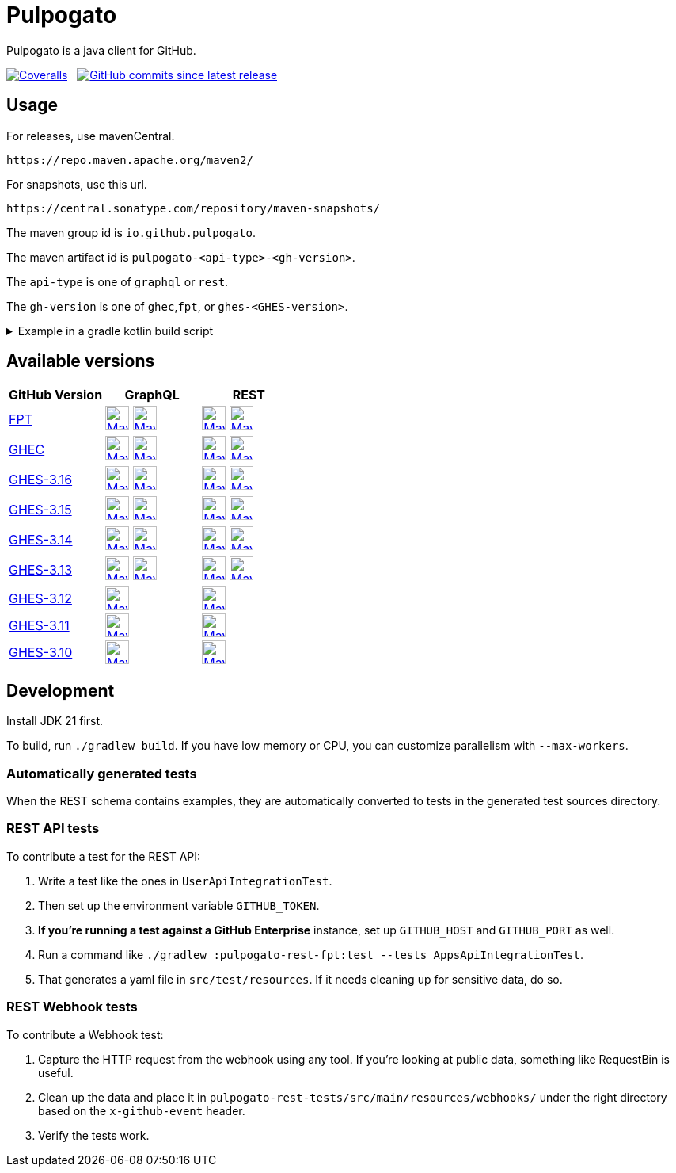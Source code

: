 = Pulpogato
:snapshot-prefix: image:https://img.shields.io/maven-metadata/v?metadataUrl=https%3A%2F%2Fcentral.sonatype.com%2Frepository%2Fmaven-snapshots%2Fio%2Fgithub%2Fpulpogato%2F
:snapshot-middle: %2Fmaven-metadata.xml&style=for-the-badge&label=S[alt=Maven Snapshot,height=30,link="https://central.sonatype.com/service/rest/repository/browse/maven-snapshots/io/github/pulpogato/
:snapshot-suffix: /"]
:central-prefix: image:https://img.shields.io/maven-central/v/io.github.pulpogato/
:central-middle: ?style=for-the-badge&label=R&color=green[alt=Maven Central Version,height=30,link="https://central.sonatype.com/artifact/io.github.pulpogato/
:central-suffix: /overview"]
:deprecated-middle: ?style=for-the-badge&label=R&color=lightgrey[alt=Maven Central Version,height=30,link="https://central.sonatype.com/artifact/io.github.pulpogato/

Pulpogato is a java client for GitHub.

image:https://img.shields.io/coverallsCoverage/github/pulpogato/pulpogato?branch=main&style=for-the-badge[Coveralls, link="https://coveralls.io/github/pulpogato/pulpogato"]
&nbsp;
image:https://img.shields.io/github/commits-since/pulpogato/pulpogato/latest?style=for-the-badge[GitHub commits since latest release, link="https://github.com/pulpogato/pulpogato/releases/new"]

== Usage

For releases, use mavenCentral.

[source]
----
https://repo.maven.apache.org/maven2/
----

For snapshots, use this url.

[source]
----
https://central.sonatype.com/repository/maven-snapshots/
----

The maven group id is `io.github.pulpogato`.

The maven artifact id is `pulpogato-<api-type>-<gh-version>`.

The `api-type` is one of `graphql` or `rest`.

The `gh-version` is one of `ghec`,`fpt`, or `ghes-<GHES-version>`.

.Example in a gradle kotlin build script
[%collapsible]
====
[source,kotlin]
----
ext {
    set("netflixDgsVersion", "9.1.2")
    set("ghesVersion", "fpt")
    set("pulpogatoVersion", "0.2.0")
}

dependencies {
    implementation("io.github.pulpogato:pulpogato-rest-${property("ghesVersion")}:${property("pulpogatoVersion")}")
    implementation("io.github.pulpogato:pulpogato-graphql-${property("ghesVersion")}:${property("pulpogatoVersion")}")
}

dependencyManagement {
    imports {
        mavenBom("com.netflix.graphql.dgs:graphql-dgs-platform-dependencies:${property("netflixDgsVersion")}")
    }
}
----
====

== Available versions

|===
|GitHub Version |GraphQL |REST

|https://docs.github.com/en[FPT]
|{central-prefix}pulpogato-graphql-fpt{central-middle}pulpogato-graphql-fpt{central-suffix} {snapshot-prefix}pulpogato-graphql-fpt{snapshot-middle}pulpogato-graphql-fpt{snapshot-suffix}
|{central-prefix}pulpogato-rest-fpt{central-middle}pulpogato-rest-fpt{central-suffix} {snapshot-prefix}pulpogato-rest-fpt{snapshot-middle}pulpogato-rest-fpt{snapshot-suffix}

|https://docs.github.com/en/enterprise-cloud@latest[GHEC]
|{central-prefix}pulpogato-graphql-ghec{central-middle}pulpogato-graphql-ghec{central-suffix} {snapshot-prefix}pulpogato-graphql-ghec{snapshot-middle}pulpogato-graphql-ghec{snapshot-suffix}
|{central-prefix}pulpogato-rest-ghec{central-middle}pulpogato-rest-ghec{central-suffix} {snapshot-prefix}pulpogato-rest-ghec{snapshot-middle}pulpogato-rest-ghec{snapshot-suffix}

|https://docs.github.com/en/enterprise-server@3.16[GHES-3.16]
|{central-prefix}pulpogato-graphql-ghes-3.16{central-middle}pulpogato-graphql-ghes-3.16{central-suffix} {snapshot-prefix}pulpogato-graphql-ghes-3.16{snapshot-middle}pulpogato-graphql-ghes-3.16{snapshot-suffix}
|{central-prefix}pulpogato-rest-ghes-3.16{central-middle}pulpogato-rest-ghes-3.16{central-suffix} {snapshot-prefix}pulpogato-rest-ghes-3.16{snapshot-middle}pulpogato-rest-ghes-3.16{snapshot-suffix}

|https://docs.github.com/en/enterprise-server@3.15[GHES-3.15]
|{central-prefix}pulpogato-graphql-ghes-3.15{central-middle}pulpogato-graphql-ghes-3.15{central-suffix} {snapshot-prefix}pulpogato-graphql-ghes-3.15{snapshot-middle}pulpogato-graphql-ghes-3.15{snapshot-suffix}
|{central-prefix}pulpogato-rest-ghes-3.15{central-middle}pulpogato-rest-ghes-3.15{central-suffix} {snapshot-prefix}pulpogato-rest-ghes-3.15{snapshot-middle}pulpogato-rest-ghes-3.15{snapshot-suffix}

|https://docs.github.com/en/enterprise-server@3.14[GHES-3.14]
|{central-prefix}pulpogato-graphql-ghes-3.14{central-middle}pulpogato-graphql-ghes-3.14{central-suffix} {snapshot-prefix}pulpogato-graphql-ghes-3.14{snapshot-middle}pulpogato-graphql-ghes-3.14{snapshot-suffix}
|{central-prefix}pulpogato-rest-ghes-3.14{central-middle}pulpogato-rest-ghes-3.14{central-suffix} {snapshot-prefix}pulpogato-rest-ghes-3.14{snapshot-middle}pulpogato-rest-ghes-3.14{snapshot-suffix}

|https://docs.github.com/en/enterprise-server@3.13[GHES-3.13]
|{central-prefix}pulpogato-graphql-ghes-3.13{central-middle}pulpogato-graphql-ghes-3.13{central-suffix} {snapshot-prefix}pulpogato-graphql-ghes-3.13{snapshot-middle}pulpogato-graphql-ghes-3.13{snapshot-suffix}
|{central-prefix}pulpogato-rest-ghes-3.13{central-middle}pulpogato-rest-ghes-3.13{central-suffix} {snapshot-prefix}pulpogato-rest-ghes-3.13{snapshot-middle}pulpogato-rest-ghes-3.13{snapshot-suffix}

|https://docs.github.com/en/enterprise-server@3.12[GHES-3.12]
|{central-prefix}pulpogato-graphql-ghes-3.12{deprecated-middle}pulpogato-graphql-ghes-3.12{central-suffix}
|{central-prefix}pulpogato-rest-ghes-3.12{deprecated-middle}pulpogato-rest-ghes-3.12{central-suffix}

|https://docs.github.com/en/enterprise-server@3.11[GHES-3.11]
|{central-prefix}pulpogato-graphql-ghes-3.11{deprecated-middle}pulpogato-graphql-ghes-3.11{central-suffix}
|{central-prefix}pulpogato-rest-ghes-3.11{deprecated-middle}pulpogato-rest-ghes-3.11{central-suffix}

|https://docs.github.com/en/enterprise-server@3.10[GHES-3.10]
|{central-prefix}pulpogato-graphql-ghes-3.10{deprecated-middle}pulpogato-graphql-ghes-3.10{central-suffix}
|{central-prefix}pulpogato-rest-ghes-3.10{deprecated-middle}pulpogato-rest-ghes-3.10{central-suffix}

|===

== Development

Install JDK 21 first.

To build, run `./gradlew build`.
If you have low memory or CPU, you can customize parallelism with `--max-workers`.

=== Automatically generated tests

When the REST schema contains examples, they are automatically converted to tests in the generated test sources directory.

=== REST API tests

To contribute a test for the REST API:

1. Write a test like the ones in `UserApiIntegrationTest`.
2. Then set up the environment variable `GITHUB_TOKEN`.
3. **If you're running a test against a GitHub Enterprise** instance, set up `GITHUB_HOST` and `GITHUB_PORT` as well.
4. Run a command like `./gradlew :pulpogato-rest-fpt:test --tests AppsApiIntegrationTest`.
5. That generates a yaml file in `src/test/resources`. If it needs cleaning up for sensitive data, do so.

=== REST Webhook tests

To contribute a Webhook test:

1. Capture the HTTP request from the webhook using any tool. If you're looking at public data, something like RequestBin is useful.
2. Clean up the data and place it in `pulpogato-rest-tests/src/main/resources/webhooks/` under the right directory based on the `x-github-event` header.
3. Verify the tests work.